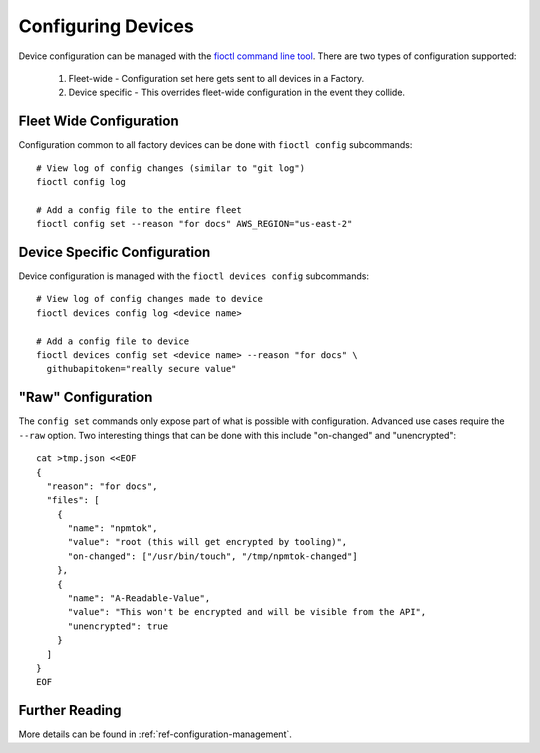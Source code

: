 Configuring Devices
===================

Device configuration can be managed with the `fioctl command line tool`_.
There are two types of configuration supported:

  #. Fleet-wide - Configuration set here gets sent to all devices in a Factory.
  #. Device specific - This overrides fleet-wide configuration in the
     event they collide.

Fleet Wide Configuration
~~~~~~~~~~~~~~~~~~~~~~~~

Configuration common to all factory devices can be done with ``fioctl config``
subcommands::

  # View log of config changes (similar to "git log")
  fioctl config log

  # Add a config file to the entire fleet
  fioctl config set --reason "for docs" AWS_REGION="us-east-2"

Device Specific Configuration
~~~~~~~~~~~~~~~~~~~~~~~~~~~~~

Device configuration is managed with the ``fioctl devices config``
subcommands::

  # View log of config changes made to device
  fioctl devices config log <device name>

  # Add a config file to device
  fioctl devices config set <device name> --reason "for docs" \
    githubapitoken="really secure value"

"Raw" Configuration
~~~~~~~~~~~~~~~~~~~
The ``config set`` commands only expose part of what is possible with
configuration. Advanced use cases require the ``--raw`` option. Two
interesting things that can be done with this include "on-changed" and
"unencrypted"::

  cat >tmp.json <<EOF
  {
    "reason": "for docs",
    "files": [
      {
        "name": "npmtok",
        "value": "root (this will get encrypted by tooling)",
        "on-changed": ["/usr/bin/touch", "/tmp/npmtok-changed"]
      },
      {
        "name": "A-Readable-Value",
        "value": "This won't be encrypted and will be visible from the API",
        "unencrypted": true
      }
    ]
  }
  EOF

Further Reading
~~~~~~~~~~~~~~~

More details can be found in :ref:`ref-configuration-management`.

.. _fioctl command line tool:
   https://github.com/foundriesio/fioctl/releases
